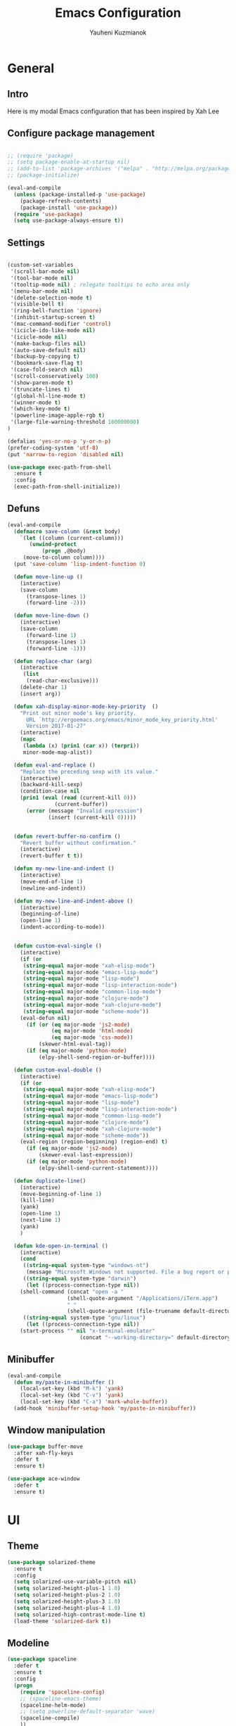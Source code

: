 #+TITLE: Emacs Configuration
#+AUTHOR: Yauheni Kuzmianok
#+EMAIL: nixorg@gmail.com
#+OPTIONS: toc:nil num:nil

* General
** Intro
Here is my modal Emacs configuration that has been inspired by Xah Lee

[[./img/editor.png]]

** Configure package management

#+BEGIN_SRC emacs-lisp

;; (require 'package)
;; (setq package-enable-at-startup nil)
;; (add-to-list 'package-archives '("melpa" . "http://melpa.org/packages/")   t)
;; (package-initialize)

(eval-and-compile
  (unless (package-installed-p 'use-package)
    (package-refresh-contents)
    (package-install 'use-package))
  (require 'use-package)
  (setq use-package-always-ensure t))

#+END_SRC

** Settings
#+BEGIN_SRC emacs-lisp

(custom-set-variables
 '(scroll-bar-mode nil)
 '(tool-bar-mode nil)
 '(tooltip-mode nil) ; relegate tooltips to echo area only
 '(menu-bar-mode nil)
 '(delete-selection-mode t)
 '(visible-bell t)
 '(ring-bell-function 'ignore)
 '(inhibit-startup-screen t)
 '(mac-command-modifier 'control)
 '(icicle-ido-like-mode nil)
 '(icicle-mode nil)
 '(make-backup-files nil)
 '(auto-save-default nil)
 '(backup-by-copying t)
 '(bookmark-save-flag t)
 '(case-fold-search nil)
 '(scroll-conservatively 100)
 '(show-paren-mode t)
 '(truncate-lines t)
 '(global-hl-line-mode t)
 '(winner-mode t)
 '(which-key-mode t)
 '(powerline-image-apple-rgb t)
 '(large-file-warning-threshold 100000000)
)

(defalias 'yes-or-no-p 'y-or-n-p)
(prefer-coding-system 'utf-8)
(put 'narrow-to-region 'disabled nil)

(use-package exec-path-from-shell
  :ensure t
  :config
  (exec-path-from-shell-initialize))
#+END_SRC
** Defuns

#+BEGIN_SRC emacs-lisp
(eval-and-compile
  (defmacro save-column (&rest body)
    `(let ((column (current-column)))
       (unwind-protect
           (progn ,@body)
	 (move-to-column column))))
  (put 'save-column 'lisp-indent-function 0)

  (defun move-line-up ()
    (interactive)
    (save-column
      (transpose-lines 1)
      (forward-line -2)))

  (defun move-line-down ()
    (interactive)
    (save-column
      (forward-line 1)
      (transpose-lines 1)
      (forward-line -1)))

  (defun replace-char (arg)
    (interactive
     (list
      (read-char-exclusive)))
    (delete-char 1)
    (insert arg))

  (defun xah-display-minor-mode-key-priority  ()
    "Print out minor mode's key priority.
      URL `http://ergoemacs.org/emacs/minor_mode_key_priority.html'
      Version 2017-01-27"
    (interactive)
    (mapc
     (lambda (x) (prin1 (car x)) (terpri))
     minor-mode-map-alist))

  (defun eval-and-replace ()
    "Replace the preceding sexp with its value."
    (interactive)
    (backward-kill-sexp)
    (condition-case nil
	(prin1 (eval (read (current-kill 0)))
               (current-buffer))
      (error (message "Invalid expression")
             (insert (current-kill 0)))))


  (defun revert-buffer-no-confirm ()
    "Revert buffer without confirmation."
    (interactive)
    (revert-buffer t t))

  (defun my-new-line-and-indent ()
    (interactive)
    (move-end-of-line 1)
    (newline-and-indent))

  (defun my-new-line-and-indent-above ()
    (interactive)
    (beginning-of-line)
    (open-line 1)
    (indent-according-to-mode))


  (defun custom-eval-single ()
    (interactive)
    (if (or
	 (string-equal major-mode "xah-elisp-mode")
	 (string-equal major-mode "emacs-lisp-mode")
	 (string-equal major-mode "lisp-mode")
	 (string-equal major-mode "lisp-interaction-mode")
	 (string-equal major-mode "common-lisp-mode")
	 (string-equal major-mode "clojure-mode")
	 (string-equal major-mode "xah-clojure-mode")
	 (string-equal major-mode "scheme-mode"))
	(eval-defun nil)
      (if (or (eq major-mode 'js2-mode)
              (eq major-mode 'html-mode)
              (eq major-mode 'css-mode))
          (skewer-html-eval-tag))
      (if (eq major-mode 'python-mode)
          (elpy-shell-send-region-or-buffer))))

  (defun custom-eval-double ()
    (interactive)
    (if (or
	 (string-equal major-mode "xah-elisp-mode")
	 (string-equal major-mode "emacs-lisp-mode")
	 (string-equal major-mode "lisp-mode")
	 (string-equal major-mode "lisp-interaction-mode")
	 (string-equal major-mode "common-lisp-mode")
	 (string-equal major-mode "clojure-mode")
	 (string-equal major-mode "xah-clojure-mode")
	 (string-equal major-mode "scheme-mode"))
	(eval-region (region-beginning) (region-end) t)
      (if (eq major-mode 'js2-mode)
          (skewer-eval-last-expression))
      (if (eq major-mode 'python-mode)
          (elpy-shell-send-current-statement))))

  (defun duplicate-line()
    (interactive)
    (move-beginning-of-line 1)
    (kill-line)
    (yank)
    (open-line 1)
    (next-line 1)
    (yank)
    )

  (defun kde-open-in-terminal ()
    (interactive)
    (cond
     ((string-equal system-type "windows-nt")
      (message "Microsoft Windows not supported. File a bug report or pull request."))
     ((string-equal system-type "darwin")
      (let ((process-connection-type nil))
	(shell-command (concat "open -a "
			       (shell-quote-argument "/Applications/iTerm.app")
			       " "
			       (shell-quote-argument (file-truename default-directory))))))
     ((string-equal system-type "gnu/linux")
      (let ((process-connection-type nil))
	(start-process "" nil "x-terminal-emulator"
                       (concat "--working-directory=" default-directory)))))))
#+END_SRC   

** Minibuffer
#+begin_src emacs-lisp
(eval-and-compile
  (defun my/paste-in-minibuffer ()
    (local-set-key (kbd "M-k") 'yank)
    (local-set-key (kbd "C-v") 'yank)
    (local-set-key (kbd "C-a") 'mark-whole-buffer))
  (add-hook 'minibuffer-setup-hook 'my/paste-in-minibuffer))
#+end_src
** Window manipulation
   #+BEGIN_SRC emacs-lisp
   (use-package buffer-move
     :after xah-fly-keys
     :defer t
     :ensure t)

   (use-package ace-window
     :defer t
     :ensure t)
#+END_SRC

* UI
** Theme
#+BEGIN_SRC emacs-lisp
(use-package solarized-theme
  :ensure t
  :config
  (setq solarized-use-variable-pitch nil)
  (setq solarized-height-plus-1 1.0)
  (setq solarized-height-plus-2 1.0)
  (setq solarized-height-plus-3 1.0)
  (setq solarized-height-plus-4 1.0)
  (setq solarized-high-contrast-mode-line t)
  (load-theme 'solarized-dark t))
#+END_SRC
** Modeline
#+BEGIN_SRC emacs-lisp
(use-package spaceline
  :defer t
  :ensure t
  :config
  (progn
    (require 'spaceline-config)
    ;; (spaceline-emacs-theme)
    (spaceline-helm-mode)
    ;; (setq powerline-default-separator 'wave)
    (spaceline-compile)
    ))

(use-package powerline
  :after all-the-icons
  :defer t
  :ensure t
  :config
  (setq powerline-default-separator 'slant))

(setq-default mode-line-format
	      '(
                (:eval
                 (let* ((active (powerline-selected-window-active))
                        (mode-line-buffer-id (if active 'mode-line-buffer-id-inactive 'mode-line-buffer-id))
                        (mode-line (if active 'mode-line-inactive 'mode-line))
                        (face1 (if active 'powerline-inactive2 'powerline-active1))
                        (face2 (if active 'powerline-inactive1 'powerline-active2))
                        (face-bold1 (if active 'powerline-inactive-bold-2 'powerline-active-bold-1))
                        (face-bold2 (if active 'powerline-inactive-bold-1 'powerline-active-bold-2))
                        (separator-left (intern (format "powerline-%s-%s"
                                                        (powerline-current-separator)
                                                        (car powerline-default-separator-dir))))
                        (separator-right (intern (format "powerline-%s-%s"
                                                         (powerline-current-separator)
                                                         (cdr powerline-default-separator-dir))))
                        (ths (list
			      (powerline-raw " test" 'face1 'r)
			      ))
                        (lhs (list
			      (powerline-raw (xah-get-current-mode-str) face-bold1 'l)
			      (powerline-raw "%*  " face1 'l)
			      (mode-icon face1)
			      (powerline-buffer-id face-bold1 'l)
			      (powerline-raw " " face1 'l)
			      (powerline-narrow face1 'l)
			      (powerline-raw (custom-modeline-icon-vc face1) face1 'l)))
                        (rhs (list (powerline-raw global-mode-string face1 'r)
                                   (custom-modeline-region-info face1)
                                   (powerline-raw "%4l" face1 'r)
                                   (powerline-raw ":" face1)
                                   (powerline-raw "%3c" face1 'r)
                                   (funcall separator-right face1 mode-line)
                                   (powerline-raw " " mode-line)
                                   (powerline-raw "%6p" mode-line 'r)
                                   (powerline-buffer-size face1 'l)
                                   (powerline-hud face2 face1)))
                        (center (list (powerline-raw " " face1)
				      (funcall separator-left face1 face2)
				      (when (and (boundp 'erc-track-minor-mode) erc-track-minor-mode)
                                        (powerline-raw erc-modified-channels-object face2 'l))
				      (powerline-major-mode face2 'l)
				      (powerline-process face2)
				      (powerline-raw " :" face2)
				      (powerline-minor-modes face2 'l)
				      (powerline-raw " " face2)
				      (funcall separator-right face2 face1))))
                   (concat
                    (powerline-render lhs)
                                        ;   (powerline-render ths)
                    (powerline-fill-center face1 (/ (powerline-width center) 2.0))
                    (powerline-render center)
                    (powerline-fill face1 (powerline-width rhs))
                    (powerline-render rhs)
                    )))))

(face-spec-set
 'mode-line
 '((t
    :box (:line-width 1 :color "#002b36" :style unspecified)
    :overline "#002b36"
    )))

(defface powerline-active-bold-1
  '((t
     :weight bold
     :inherit powerline-active1
     ))
  "face"
  :group 'powerline)

(defface powerline-active-bold-2
  '((t
     :weight bold
     :inherit powerline-active2
     ))
  "face"
  :group 'powerline)

(defface powerline-inactive-bold-1
  '((t
     :weight bold
     :inherit powerline-inactive1
     ))
  "face"
  :group 'powerline)

(defface powerline-inactive-bold-2
  '((t
     :weight bold
     :inherit powerline-inactive2
     ))
  "face"
  :group 'powerline)

(defface my-xah-info
  '(( t
      :foreground "#839496"
      :background "#0e5994"
      :weight bold
      ))
  "Face for global variables."
  :group 'my-lang-mode )

(eval-and-compile
  (defun mode-icon (face-value)
    (let ((family (all-the-icons-icon-family-for-buffer))
          (icon   (all-the-icons-icon-for-buffer)))
      (if (not (symbolp icon))
          ;; (propertize (symbol-name icon)
          ;; 'face `(:height 0.8 :inherit ,face-value)
          ;; 'display '(raise 0.1))
          (propertize icon
                      'face `(:height 1.1 :family ,family :inherit ,face-value)
                      'display '(raise 0.0)
                      ))))

  (defun custom-modeline-region-info (face)
    (when mark-active
      (let ((words (count-lines (region-beginning) (region-end)))
            (chars (count-words (region-end) (region-beginning))))
	(concat
	 (propertize (format "   %s" (all-the-icons-octicon "pencil") words chars)
                     'face `(:family ,(all-the-icons-octicon-family) :inherit ,face)
                     'display '(raise -0.0))
	 (propertize (format " (%s, %s)" words chars)
                     'face `(:height 0.9 :inherit ,face))))))

  (defun -custom-modeline-github-vc (face)
    (let ((branch (mapconcat 'concat (cdr (split-string vc-mode "[:-]")) "-")))
      (concat
       (propertize (format " %s" (all-the-icons-alltheicon "git" :height 1.0 :v-adjust 0.1 :face face))
                   'display '(raise 0.1))
       (propertize " • ")
       (propertize (format "%s" (all-the-icons-octicon "git-branch" :face face))
                   'display '(raise 0.1))
       (propertize (format " %s  " branch)
                   'display '(raise 0.1) 'face `(:inherit ,face)))))

  (defun custom-modeline-icon-vc (face)
    (when vc-mode
      (cond
       ((string-match "Git[:-]" vc-mode) (-custom-modeline-github-vc face))
       (t (format "%s" vc-mode)))))

  (defun xah-get-current-mode-str ()
    (if xah-fly-insert-state-q "INSERT  " "COMMAND ")))
#+END_SRC

* Keys
** Xah-fly-keys
*** Init configuration
#+begin_src emacs-lisp
(use-package xah-fly-keys
  :load-path "config"
  :config
  (xah-fly-keys 1)
  (add-hook 'minibuffer-setup-hook 
            (lambda () 
              (xah-fly-keys 0)))
  (define-key xah-fly-key-map (kbd "C-M-c") 'buf-move-up)
  (define-key xah-fly-key-map (kbd "C-M-t") 'buf-move-down)
  (define-key xah-fly-key-map (kbd "C-M-h") 'buf-move-left)
  (define-key xah-fly-key-map (kbd "C-M-n") 'buf-move-right)
  )

(eval-and-compile

  (defun my-keys-have-priority (_file)
    "Try to ensure that my keybindings retain priority over other minor modes.
Called via the `after-load-functions' special hook."
    (unless (eq (caar minor-mode-map-alist) 'xah-fly-keys)
      (let ((mykeys (assq 'xah-fly-keys minor-mode-map-alist)))
	(assq-delete-all 'xah-fly-keys minor-mode-map-alist)
	(add-to-list 'minor-mode-map-alist mykeys))))

  (add-hook 'after-load-functions 'my-keys-have-priority))
#+end_src
    
*** Custom Xah keys

#+begin_src emacs-lisp
(define-key xah-fly--tab-key-map (kbd "x") 'indent-xml)
(define-key xah-fly-e-keymap (kbd "k") 'paste-xml)
(define-key xah-fly-leader-key-map (kbd "u") 'helm-mini)

(define-key xah-fly-key-map (kbd "C-r") 'nil)
(define-key xah-fly-key-map (kbd "C-r") 'find-file)
(define-key xah-fly-key-map (kbd "C-k") 'yank)

(global-set-key (kbd "<escape>") 'keyboard-escape-quit)

(defun quit-command()
  (interactive)

  (if xah-fly-insert-state-q
      (xah-fly-command-mode-activate)
    (progn
      (if (bound-and-true-p multiple-cursors-mode)
          (mc/keyboard-quit)
        (keyboard-quit)))
    ))

(define-key xah-fly-key-map (kbd "<escape>") 'quit-command)
#+end_src

*** Custom keymaps
**** Org
#+BEGIN_SRC emacs-lisp
(xah-fly--define-keys
 (define-prefix-command 'kde-org-keymap)
 '(
   ("o" . org-edit-special)
   ("a" . org-agenda)
   ("t" . org-toggle-checkbox)
   ("e" . org-edit-src-exit)
   ("n" . org-add-note)
   ))
#+END_SRC
**** Magit
#+BEGIN_SRC emacs-lisp
(xah-fly--define-keys
 (define-prefix-command 'kde-git-keymap)
 '(
   ("s" . magit-status)
   ("r" . magit-refresh)
   ("c" . magit-commit)
   ("p" . magit-push)
   ))
#+END_SRC
** Key configuration

#+begin_src emacs-lisp
(global-set-key (kbd "C-0") 'text-scale-increase)
(global-set-key (kbd "C-9") 'text-scale-decrease)

(define-key isearch-mode-map (kbd "<left>") 'isearch-ring-retreat )
(define-key isearch-mode-map (kbd "<right>") 'isearch-ring-advance )

(define-key isearch-mode-map (kbd "<up>") 'isearch-repeat-backward)
(define-key isearch-mode-map (kbd "<down>") 'isearch-repeat-forward)

(define-key minibuffer-local-isearch-map (kbd "<left>") 'isearch-reverse-exit-minibuffer)
(define-key minibuffer-local-isearch-map (kbd "<right>") 'isearch-forward-exit-minibuffer)
(global-set-key (kbd "C-c e") 'eval-and-replace)

(global-set-key (kbd "C-d") 'duplicate-line)
#+end_src

* Packages
** nlinum

#+begin_src emacs-lisp
(use-package nlinum
  :defer t
  :ensure t
  :config
  (progn
    (setq nlinum-format " %3d ")
    ;; (add-hook 'prog-mode-hook 'nlinum-mode)
    ;; (add-hook 'text-mode-hook 'nlinum-mode)
    ))
#+end_src
** delight

#+begin_src emacs-lisp
(use-package delight
  :ensure t
  :demand t)
#+end_src
** undo-tree

#+begin_src emacs-lisp
(use-package undo-tree
  :defer t
  :ensure t
  :config
  (global-undo-tree-mode 1))
#+end_src
** helm
#+begin_src emacs-lisp
(use-package helm
  :defer t
  :ensure t
  :config
  (helm-mode)
  (setq helm-split-window-in-side-p t)
  ;(setq helm-move-to-line-cycle-in-source t)
  (setq helm-autoresize-max-height 0)
  (setq helm-autoresize-min-height 40)
  (helm-autoresize-mode 1)
  :bind (("C-f" . helm-occur)
         :map helm-map
         ("M-c" . helm-previous-line)
         ("M-t" . helm-next-line)
         :map xah-fly-key-map
         ("C-r" . helm-find-files)))
  
(use-package helm-descbinds
  :ensure t
  :config (helm-descbinds-mode))

(use-package helm-describe-modes
  :ensure t
  :config (global-set-key [remap describe-mode] #'helm-describe-modes))

#+end_src
** which-key
#+BEGIN_SRC emacs-lisp
(use-package which-key
  :defer t
  :ensure t
  :config)
#+END_SRC
** multy cursors

#+BEGIN_SRC emacs-lisp
(use-package multiple-cursors
  :defer t
  :ensure t
  :config
  (progn
    (setq mc/always-run-for-all t)
    (define-key mc/keymap (kbd "<escape>") 'mc/keyboard-quit)
    (global-set-key (kbd "C-8") 'mc/mark-all-like-this)
    (global-set-key (kbd "M-8") 'vr/mc-mark)))
#+END_SRC
** company

#+BEGIN_SRC emacs-lisp
(use-package company
  :defer t
  :config
  (progn
    (with-eval-after-load 'company
      ;; (company-quickhelp-mode)
      ;; (setq company-quickhelp-delay 1.0)
      (define-key company-active-map (kbd "M-b") nil)
      (define-key company-active-map (kbd "M-l") nil)
      (define-key company-active-map (kbd "C-o") nil)
      (define-key company-active-map (kbd "M-t") #'company-select-next)
      (define-key company-active-map (kbd "M-c") #'company-select-previous)
      (define-key company-active-map (kbd "M-f") #'company-search-candidates))
    (global-set-key (kbd "C-y") 'company-complete)

    (add-hook 'after-init-hook 'global-company-mode)
    ))
#+END_SRC
** expand-region
#+BEGIN_SRC emacs-lisp
(use-package expand-region
  :defer t)
#+END_SRC
** help-fns
#+BEGIN_SRC emacs-lisp
(use-package help-fns+
  :ensure t
  :disabled)
#+END_SRC
** smartparens
#+BEGIN_SRC emacs-lisp
(use-package smartparens
  :defer t
  :ensure t
  :config
  (add-hook 'python-mode-hook #'smartparens-mode)
  (add-hook 'typescript-mode-hook #'smartparens-mode)
  (add-hook 'org-mode-hook #'smartparens-mode))
#+END_SRC
** magit
#+BEGIN_SRC emacs-lisp
(use-package magit
  :defer t
  :ensure t
  :bind (:map magit-file-section-map
              ("u" . nil)
              ("a" . nil)))
#+END_SRC
** yasnippet
#+BEGIN_SRC emacs-lisp
(use-package yasnippet
  :defer t
  :ensure t
  :config
  (setq yas-snippet-dirs '("~/.emacs.d/snippets"))
  (yas-global-mode 1)
  (define-key yas-keymap (kbd "C-d") 'yas-skip-and-clear-or-delete-char)
)
#+END_SRC
** diff
#+BEGIN_SRC emacs-lisp
(defmacro csetq (variable value)
  `(funcall (or (get ',variable 'custom-set)
                'set-default)
            ',variable ,value))

(csetq ediff-window-setup-function 'ediff-setup-windows-plain)
(csetq ediff-split-window-function 'split-window-horizontally)
(csetq ediff-diff-options "-w")

(defun ora-ediff-hook ()
  (ediff-setup-keymap)
  (define-key ediff-mode-map "t" 'ediff-next-difference)
  (define-key ediff-mode-map "c" 'ediff-previous-difference))

(add-hook 'ediff-mode-hook 'ora-ediff-hook)
(add-hook 'ediff-after-quit-hook-internal 'winner-undo)
#+END_SRC
** regexp
#+BEGIN_SRC emacs-lisp
(require 're-builder)
(setq reb-re-syntax 'string)

(use-package visual-regexp
  :defer t
  :ensure t)
(use-package visual-regexp-steroids
  :defer t
  :ensure t
  :config
  (setq vr/engine 'pcre2el))
(use-package pcre2el
  :defer t
  :ensure t)
#+END_SRC
** diminish
#+BEGIN_SRC emacs-lisp
(defmacro diminish-major-mode (mode-hook abbrev)
  `(add-hook ,mode-hook
             (lambda () (setq mode-name ,abbrev))))

(use-package diminish
  :demand t
  :ensure t
  :config
  (progn
    (diminish 'ivy-mode)
    (diminish 'which-key-mode)
    (diminish 'undo-tree-mode)
    (diminish 'xah-fly-keys "xah")
    (diminish 'all-the-icons-dired-mode)
    (diminish-major-mode 'emacs-lisp-mode-hook "ξλ")
    (diminish-major-mode 'lisp-interaction-mode-hook "λ")
    ))
#+END_SRC
** all-the-icons
#+BEGIN_SRC emacs-lisp
(use-package all-the-icons
  :ensure t)
#+END_SRC
** dired
#+BEGIN_SRC emacs-lisp
(use-package dired
  :defer t
  :ensure nil
  :bind (:map dired-mode-map
         ("C-<return>" . xah-open-in-external-app)
         ("M-<return>" . kde-open-in-terminal)))

(use-package dired+
  :after dired
  :ensure t
  :config
  (setq ls-lisp-dirs-first t))

(use-package tramp-hdfs
  :defer t
  :ensure t)
(use-package all-the-icons-dired
  :after dired
  :defer t
  :ensure t
  :config
  (add-hook 'dired-mode-hook 'all-the-icons-dired-mode))
#+END_SRC
** highlight-symbol
#+BEGIN_SRC emacs-lisp
(use-package auto-highlight-symbol
  :defer t
  :ensure t
  :config
  (global-auto-highlight-symbol-mode t))

(use-package highlight-symbol
  :defer t
  :ensure t)
#+END_SRC
** dict
#+BEGIN_SRC emacs-lisp
(use-package google-translate
  :defer t
  :ensure t
  :config
  (setq google-translate-default-source-language "en")
  (setq google-translate-default-target-language "ru"))

(use-package multitran
  :defer t
  :ensure t)

(defun multitran-custom ()
  (interactive)
  (multitran--word (thing-at-point 'word)))

(use-package thesaurus
  :defer t
  :ensure t
  :config
  (setq thesaurus-bhl-api-key "72dd7311ba167ef0ae7d2c1585959e6b")

  (defun thesaurus-fetch-synonyms (word)
    "fetch synonyms for the given word, from a remote source."
    (let ((synonym-list nil)
          (buf (thesaurus-get-buffer-for-word word)))
      (if buf
          (progn
            (with-current-buffer buf
              (rename-buffer (concat "*thesaurus* - " word) t)
              (goto-char (point-min))
              (thesaurus-process-http-headers)
              (while (not (= (point-min) (point-max)))
                (let ((elt (thesaurus-parse-one-line)))
                  (if elt
                      (add-to-list 'synonym-list elt)))))
            (kill-buffer buf)
            (nreverse synonym-list)
            )))))

#+END_SRC
** key-chord
#+BEGIN_SRC emacs-lisp
(use-package key-chord
  :defer t
  :ensure t
  :config
  (key-chord-mode 1)
  (key-chord-define xah-fly-key-map "``" 'custom-eval-double))
#+END_SRC
** flycheck
#+BEGIN_SRC emacs-lisp

(use-package flycheck
  :defer t
  :ensure t
  :config
  ;; (global-flycheck-mode)
)

#+END_SRC
** corral
#+BEGIN_SRC emacs-lisp
(use-package corral
  :defer t
  :ensure t)
#+END_SRC
** popwin
#+BEGIN_SRC emacs-lisp
(use-package popwin
  :defer t
  :ensure t
  :config
  (popwin-mode 1)
  (push "*multitran*" popwin:special-display-config))
#+END_SRC
** jump
#+BEGIN_SRC emacs-lisp
(use-package dumb-jump
  :defer t
  :ensure t)
#+END_SRC
** projectile

#+BEGIN_SRC emacs-lisp
(use-package projectile
  :defer t
  :ensure t
  :config
  (projectile-global-mode))

(xah-fly--define-keys
 (define-prefix-command 'kde-projectile-keymap)
 '(
   ("p" . helm-projectile)
   ("a" . helm-projectile-ag)
   ))

(use-package helm-projectile
  :defer t
  :ensure t)
#+END_SRC
* Mode configuration
** lisp

#+begin_src emacs-lisp
(add-hook 'emacs-lisp-mode-hook 'turn-on-eldoc-mode)
(add-hook 'lisp-interaction-mode-hook 'turn-on-eldoc-mode)
#+end_src

*** paredit
#+BEGIN_SRC emacs-lisp
(use-package paredit
  :defer t
  :ensure t
  :diminish paredit-mode
  :init
  (add-hook 'lisp-mode-hook 'enable-paredit-mode)
  (add-hook 'emacs-lisp-mode-hook 'enable-paredit-mode)
  (add-hook 'lisp-interaction-mode-hook 'enable-paredit-mode)
  :bind (:map paredit-mode-map
              (";" . nil)
              (":" . nil)
              ("M-;" . nil))
  :config
  (define-key paredit-mode-map (kbd "C-,") 'paredit-wrap-round)
  (define-key paredit-mode-map (kbd "C-<") 'paredit-forward-barf-sexp)
  (define-key paredit-mode-map (kbd "C->") 'paredit-forward-slurp-sexp)
  (define-key paredit-mode-map (kbd "C-p") 'paredit-raise-sexp)
  (define-key paredit-mode-map (kbd "C-S-r") 'paredit-forward)
  (define-key paredit-mode-map (kbd "C-S-g") 'paredit-backward)
  ;; (define-key paredit-mode-map (kbd "C-S-t") 'paredit-forward-up)
  ;; (define-key paredit-mode-map (kbd "C-S-c") 'paredit-backward-up)
  (define-key paredit-mode-map (kbd "C-<return>") 'paredit-close-new-line-custom)

  (defun paredit-close-new-line-custom ()
    (interactive)
    (paredit-close-round)
    (newline-and-indent)))
#+END_SRC
** xml

#+begin_src emacs-lisp

(with-eval-after-load 'nxml-mode
    (define-key nxml-mode-map (kbd "C-S-g") 'my-hs-hide-level)
    (define-key nxml-mode-map (kbd "C-S-r") 'my-hs-toggle-hiding)
    (define-key nxml-mode-map (kbd "C-0") 'hs-show-all))


(add-to-list 'hs-special-modes-alist
             '(nxml-mode
               "<!--\\|<[^/>]*[^/]>"
               "-->\\|</[^/>]*[^/]>"

               "<!--"
               sgml-skip-tag-forward
               nil))

(add-hook 'nxml-mode-hook 'hs-minor-mode)

(defun custom-folding ()
  (interactive)
  (save-excursion
    (end-of-line)
    (hs-toggle-hiding)))

(defun indent-xml()
  (interactive)
  (goto-char (point-min))
  (while (re-search-forward "><" nil t)
    (replace-match ">\n<"))
  (nxml-mode)
  (indent-region (point-min) (point-max) nil)
  (goto-char (point-min)))
(global-set-key (kbd "M-<f12>") 'indent-xml)

(defun paste-xml ()
  (interactive)
  (large-file-mode)
  (xah-paste-or-paste-previous)
  (indent-xml))
#+end_src

*** Custom folding
    
#+begin_src emacs-lisp
  (define-fringe-bitmap 'hs-marker [0 24 24 126 126 24 24 0])
  (defcustom hs-fringe-face 'hs-fringe-face
    "*Specify face used to highlight the fringe on hidden regions."
    :type 'face
    :group 'hideshow)
  (defface hs-fringe-face
    '((t (:foreground "#888" :box (:line-width 2 :color "grey75" :style released-button))))
    "Face used to highlight the fringe on folded regions"
    :group 'hideshow)
  (defcustom hs-face 'hs-face
    "*Specify the face to to use for the hidden region indicator."
    :type 'face
    :group 'hideshow)
  (defface hs-face
    '((t (:background "#93a1a1" :foreground "#002b36" :box t)))
    "Face to hightlight the ... area of hidden regions"
    :group 'hideshow)
  (defun display-code-line-counts (ov)
    (when (eq 'code (overlay-get ov 'hs))
      (let* ((marker-string "*fringe-dummy*")
             (marker-length (length marker-string))
             (display-string (format "(%d)..." (count-lines (overlay-start ov) (overlay-end ov))))
             )
        ;; On hover over the overlay display the hidden text.
        (overlay-put ov 'help-echo (buffer-substring (overlay-start ov)
                                                     (overlay-end ov)))
        (put-text-property 0 marker-length 'display (list 'left-fringe 'hs-marker 'hs-fringe-face) marker-string)
        (overlay-put ov 'before-string marker-string)
        (put-text-property 0 (length display-string) 'face 'hs-face display-string)
        (overlay-put ov 'display display-string)
        )))

  (setq hs-set-up-overlay 'display-code-line-counts)
#+end_src

*** Custom hiding

#+begin_src emacs-lisp
  (defun my-hs-toggle-hiding (arg)
    (interactive "p")
    (save-excursion (hs-toggle-hiding)))

  (defun my-hs-hide-level (arg)
    (interactive "p")
    (hs-hide-level 1))
#+end_src
** large mode

#+BEGIN_SRC emacs-lisp
;; Large file performance improvement
(setq line-number-display-limit large-file-warning-threshold)
(setq line-number-display-limit-width 200)

(defun my--is-file-large ()
  "If buffer too large and my cause performance issue."
  (< large-file-warning-threshold (buffer-size)))

(define-derived-mode large-file-mode fundamental-mode "LargeFile"
  "Fixes performance issues in Emacs for large files."
  ;; (setq buffer-read-only t)
  (setq bidi-display-reordering nil)
  (jit-lock-mode nil)
  ;; (buffer-disable-undo)
  (set (make-variable-buffer-local 'global-hl-line-mode) nil)
  (set (make-variable-buffer-local 'line-number-mode) nil)
  (set (make-variable-buffer-local 'column-number-mode) nil))

(add-to-list 'magic-mode-alist (cons #'my--is-file-large #'large-file-mode))

(defadvice xah-paste-or-paste-previous (before large-file-paste activate)
  (large-file-paste))

(defun large-file-paste ()
  (interactive)
  (let (text len)
    (setq text (car kill-ring))
    (setq len (length text))
    (message "length %d" len)
    (if (> len 10000)
        (large-file-mode))))
#+END_SRC
** python
#+BEGIN_SRC emacs-lisp
(use-package elpy
  :defer t
  :config
  (progn
    (elpy-enable)
    ;; (setq Exec-path (append exec-path '("c:/Program Files (x86)/Python3/Scripts")))
    ;;(setq Exec-path (append exec-path '("c:/Users/Yauheni_Kuzmianok/.virtualenv/Scripts")))
    ;;(pyvenv-activate "~/.virtualenv")
    ;;(elpy-use-ipython)
    (setq python-shell-interpreter "ipython"
          python-shell-interpreter-args "--simple-prompt -i")
    ;; (setenv "PYTHONIOENCODING" "UTF-8")
    (setq elpy-rpc-backend "jedi")
    (setq elpy-rpc-python-command "python3")
    ;; (setq elpy-rpc-py "jedi")
    (setq jedi:complete-on-dot t)
    ;; (setq jedi:setup-keys t)
    ))

(use-package realgud
  :defer t)

(require 'cl)

(use-package ein
  :defer t
  :config
  (progn
    (require 'websocket)
    ;; Use Jedi with EIN
    (add-hook 'ein:connect-mode-hook 'ein:jedi-setup)
    (setq ein:default-url-or-port "http://localhost:8888"
          ein:output-type-preference '(emacs-lisp svg png jpeg
                                                  html text latex javascript))
    )
  )

(use-package virtualenvwrapper
  :defer t
  :config
  (venv-initialize-interactive-shells)
  (venv-initialize-eshell)
  (setq venv-location "~/.virtualenv/"))

(defun prelude-personal-python-mode-defaults ()
  "Personal defaults for Python programming."
  ;; Enable elpy mode
  (elpy-mode)
  (smartparens-mode)
  ;; Jedi backend
  ;; (jedi:setup)
  ;; (setq jedi:complete-on-dot t) ;optional
  ;; (auto-complete-mode)
  ;; (jedi:ac-setup)
  ;; (setq elpy-rpc-python-command "python3")
  ;; (python-shell-interpreter "ipython3")
  )

(setq prelude-personal-python-mode-hook 'prelude-personal-python-mode-defaults)

(add-hook 'python-mode-hook (lambda ()
                                        ;(electric-pair-mode 1)
                              (run-hooks 'prelude-personal-python-mode-hook)))


(defun my/python-mode-hook ()
  (add-to-list 'company-backends 'company-jedi))

(use-package ob-ipython
  :defer t
  :ensure t
  :config
  (setq org-confirm-babel-evaluate nil)
  (add-hook 'org-babel-after-execute-hook 'org-display-inline-images 'append)
  (setq org-startup-with-inline-images t))
#+END_SRC
** org
#+BEGIN_SRC emacs-lisp
(use-package org
  :defer t
  :mode ("\\.txt\\'" . org-mode)
  :init
  (add-hook 'org-mode-hook
	    (lambda ()
	      (progn
		(org-bullets-mode t)
		(define-key org-mode-map (kbd "M-H") 'org-metaleft)
		(define-key org-mode-map (kbd "M-N") 'org-metaright))))    

  :config
  (org-babel-do-load-languages
   'org-babel-load-languages
   '((lisp . t)
     (python . t)
     (shell . t)))
  
  (setq org-src-tab-acts-natively t)
  (setq org-agenda-files '("d:/datalex/doc/org/"))
  (setq org-log-done 'time)
  (setq org-src-fontify-natively t)
  (setq org-edit-src-content-indentation 0)
  (setq org-ellipsis " ↴")
  
  (setq org-src-window-setup 'current-window)
  (add-to-list 'org-structure-template-alist
	       '("el" "#+BEGIN_SRC emacs-lisp\n?\n#+END_SRC"))

  (org-add-link-type "karabiner" 'open-pdf-from-library
                     (lambda (path desc format)
                       (format "[%s](%s:%s)" desc "karabiner" path)))
  )

(use-package ox-hugo
  :defer t
  :after ox)
#+END_SRC
** web

#+BEGIN_SRC emacs-lisp
(use-package web-mode
  :defer t
  :ensure t
  :config
  (add-hook 'web-mode-hook 'smartparens-mode)
  (sp-with-modes '(web-mode)
    (sp-local-pair "{% "  " %}")
    (sp-local-pair "<p> "  " </p>")
    (sp-local-pair "{% "  " %}")
    (sp-local-pair "{{ "  " }}")
    (sp-local-tag "%" "<% "  " %>")
    (sp-local-tag "=" "<%= " " %>")
    (sp-local-tag "#" "<%# " " %>")))

(use-package emmet-mode
  :defer t
  :ensure t
  :config
  (add-hook 'web-mode-hook 'emmet-mode)
  (add-hook 'html-mode-hook 'emmet-mode))

(use-package rainbow-mode
  :defer t
  :ensure t
  :config
  (add-hook 'html-mode-hook 'rainbow-mode)
  (add-hook 'css-mode-hook 'rainbow-mode))
#+END_SRC

** js

#+BEGIN_SRC emacs-lisp
  (use-package js2-mode
    :defer t
    :ensure t
  )

  (defun setup-tide-mode ()
    (interactive)
    (tide-setup)
    (flycheck-mode +1)
    (setq flycheck-check-syntax-automatically '(save mode-enabled))
    (eldoc-mode +1)
    (tide-hl-identifier-mode +1)
    ;; company is an optional dependency. You have to
    ;; install it separately via package-install
    ;; `M-x package-install [ret] company`
    (company-mode +1))

  (use-package tide
    :defer t
    :ensure t)


  ;; formats the buffer before saving
  (add-hook 'before-save-hook 'tide-format-before-save)
  (add-hook 'typescript-mode-hook #'setup-tide-mode)

  (use-package skewer-mode
    :defer t
    :ensure t
    :config
    (add-hook 'html-mode-hook 'skewer-html-mode)
    (add-hook 'js2-mode 'skewer-mode)
    (add-hook 'css-mode 'skewer-mode)
    (define-key html-mode-map (kbd "C-c C-c") 'skewer-html-eval-tag))
#+END_SRC
   
** dired
#+BEGIN_SRC emacs-lisp
(setq insert-directory-program "gls")
(setq dired-use-ls-dired t)
(setq dired-listing-switches "-al --group-directories-first")
#+END_SRC 
** clojure
#+BEGIN_SRC emacs-lisp
(use-package clojure-mode
  :defer t
  :hook ((clojure-mode . cider-mode)
	 (clojure-mode . enable-paredit-mode)))
(use-package cider
  :defer t
  :hook ((cider-mode . company-mode)
         (cider-repl-mode . company-mode)))
#+END_SRC
